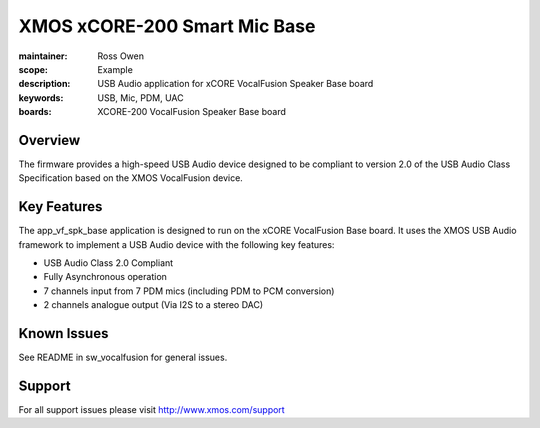 XMOS xCORE-200 Smart Mic Base
=============================

:maintainer: Ross Owen
:scope: Example
:description: USB Audio application for xCORE VocalFusion Speaker Base board
:keywords: USB, Mic, PDM, UAC
:boards: XCORE-200 VocalFusion Speaker Base board

Overview
........

The firmware provides a high-speed USB Audio device designed to be compliant to version 2.0 of the USB Audio Class Specification based on the XMOS VocalFusion device.

Key Features
............

The app_vf_spk_base application is designed to run on the xCORE VocalFusion Base board. It uses the XMOS USB Audio framework to implement a USB Audio device with the following key features:

- USB Audio Class 2.0 Compliant

- Fully Asynchronous operation

- 7 channels input from 7 PDM mics (including PDM to PCM conversion)

- 2 channels analogue output (Via I2S to a stereo DAC)

Known Issues
............

See README in sw_vocalfusion for general issues.

Support
.......

For all support issues please visit http://www.xmos.com/support


